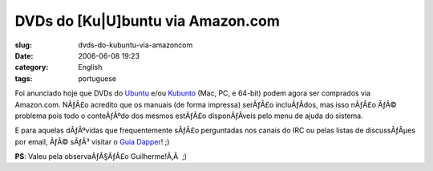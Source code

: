 DVDs do [Ku|U]buntu via Amazon.com
##################################
:slug: dvds-do-kubuntu-via-amazoncom
:date: 2006-06-08 19:23
:category: English
:tags: portuguese

Foi anunciado hoje que DVDs do
`Ubuntu <http://www.amazon.com/exec/obidos/tg/detail/-/B000G62IDU/ref=pd_rhf_p_3/103-8620759-7545440?%5Fencoding=UTF8&v=glance>`__
e/ou
`Kubunto <http://www.amazon.com/exec/obidos/tg/detail/-/B000G6879O/ref=pd_rhf_p_2/103-8620759-7545440?%5Fencoding=UTF8&v=glance>`__
(Mac, PC, e 64-bit) podem agora ser comprados via Amazon.com. NÃƒÂ£o
acredito que os manuais (de forma impressa) serÃƒÂ£o incluÃƒÂ­dos, mas
isso nÃƒÂ£o ÃƒÂ© problema pois todo o conteÃƒÂºdo dos mesmos estÃƒÂ£o
disponÃƒÂ­veis pelo menu de ajuda do sistema.

E para aquelas dÃƒÂºvidas que frequentemente sÃƒÂ£o perguntadas nos
canais do IRC ou pelas listas de discussÃƒÂµes por email, ÃƒÂ© sÃƒÂ³
visitar o `Guia Dapper <http://guia.ubuntubrasil.org>`__! ;)

**PS**: Valeu pela observaÃƒÂ§ÃƒÂ£o Guilherme!Ã‚Â  ;)

